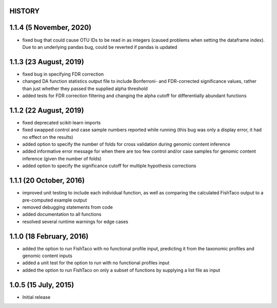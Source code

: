 =======
HISTORY
=======

========================
1.1.4 (5 November, 2020)
========================
* fixed bug that could cause OTU IDs to be read in as integers (caused problems when setting the dataframe index). Due to an underlying pandas bug, could be reverted if pandas is updated

=======================
1.1.3 (23 August, 2019)
=======================
* fixed bug in specifying FDR correction
* changed DA function statistics output file to include Bonferroni- and FDR-corrected significance values, rather than  just whether they passed the supplied alpha threshold
* added tests for FDR correction filtering and changing the alpha cutoff for differentially abundant functions

=======================
1.1.2 (22 August, 2019)
=======================
* fixed deprecated scikit-learn imports
* fixed swapped control and case sample numbers reported while running (this bug was only a display error, it had no effect on the results)
* added option to specify the number of folds for cross validation during genomic content inference
* added informative error message for when there are too few control and/or case samples for genomic content inference (given the number of folds)
* added option to specify the significance cutoff for multiple hypothesis corrections

========================
1.1.1 (20 October, 2016)
========================
* improved unit testing to include each individual function, as well as comparing the calculated FishTaco output to a pre-computed example output
* removed debugging statements from code
* added documentation to all functions
* resolved several runtime warnings for edge cases

=========================
1.1.0 (18 February, 2016)
=========================
* added the option to run FishTaco with no functional profile input, predicting it from the taxonomic profiles and genomic content inputs
* added a unit test for the option to run with no functional profiles input
* added the option to run FishTaco on only a subset of functions by supplying a list file as input

=====================
1.0.5 (15 July, 2015)
=====================
* Initial release


